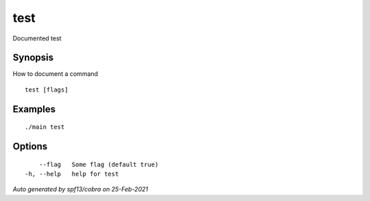 .. _test:

test
----

Documented test

Synopsis
~~~~~~~~


How to document a command

::

  test [flags]

Examples
~~~~~~~~

::

  ./main test

Options
~~~~~~~

::

      --flag   Some flag (default true)
  -h, --help   help for test

*Auto generated by spf13/cobra on 25-Feb-2021*
